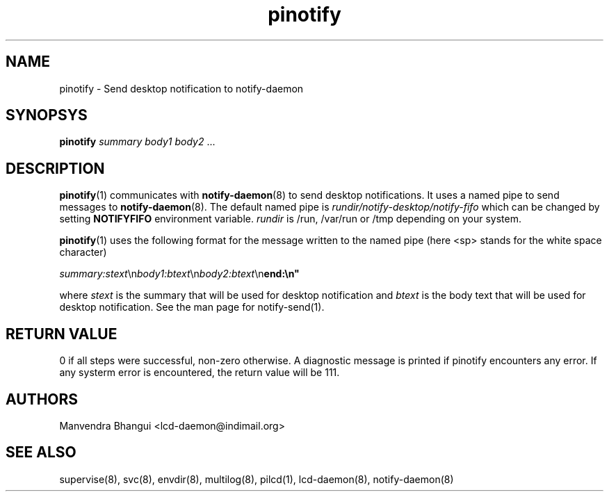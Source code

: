 .\" vim: tw=75
.LL 1i
.TH pinotify 1
.SH NAME
pinotify \- Send desktop notification to notify-daemon

.SH SYNOPSYS
\fBpinotify\fR \fIsummary\fR \fIbody1\fR \fIbody2\fR ...

.SH DESCRIPTION
\fBpinotify\fR(1) communicates with \fBnotify-daemon\fR(8) to send desktop
notifications. It uses a named pipe to send messages to
\fBnotify-daemon\fR(8). The default named pipe is
\fIrundir/notify-desktop/notify-fifo\fR which can be changed by setting
\fBNOTIFYFIFO\fR environment variable. \fIrundir\fR is /run, /var/run or /tmp
depending on your system.

\fBpinotify\fR(1) uses the following format for the message written to the
named pipe (here <sp> stands for the white space character)

.EX
\fIsummary:stext\fR\\n\fIbody1:btext\fR\\n\fIbody2:btext\fR\\n\fBend:\\n"
.EE

where \fIstext\fR is the summary that will be used for desktop notification
and \fIbtext\fR is the body text that will be used for desktop
notification. See the man page for notify-send(1).


.SH RETURN VALUE
0 if all steps were successful, non-zero otherwise. A diagnostic message is
printed if pinotify encounters any error. If any systerm error is encountered,
the return value will be 111.

.SH AUTHORS
Manvendra Bhangui <lcd-daemon@indimail.org>

.SH "SEE ALSO"
supervise(8), svc(8), envdir(8), multilog(8), pilcd(1), lcd-daemon(8),
notify-daemon(8)
